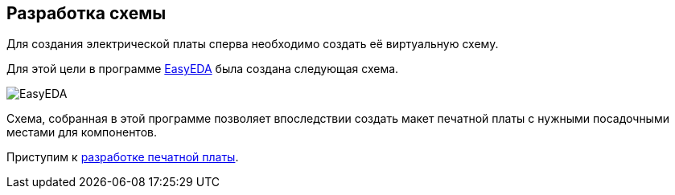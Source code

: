 ifdef::env-github[]
:imagesdir: ../images/
endif::[]
ifdef::env-vscode[]
:imagesdir: ../images/
endif::[]
== Разработка схемы

Для создания электрической платы сперва необходимо создать её виртуальную схему.

Для этой цели в программе https://easyeda.com/[EasyEDA] была создана следующая схема.

image::EasyEDA.png[]

Схема, собранная в этой программе позволяет впоследствии создать макет печатной платы с нужными посадочными местами для компонентов.

Приступим к xref:plata_teor.adoc[разработке печатной платы].